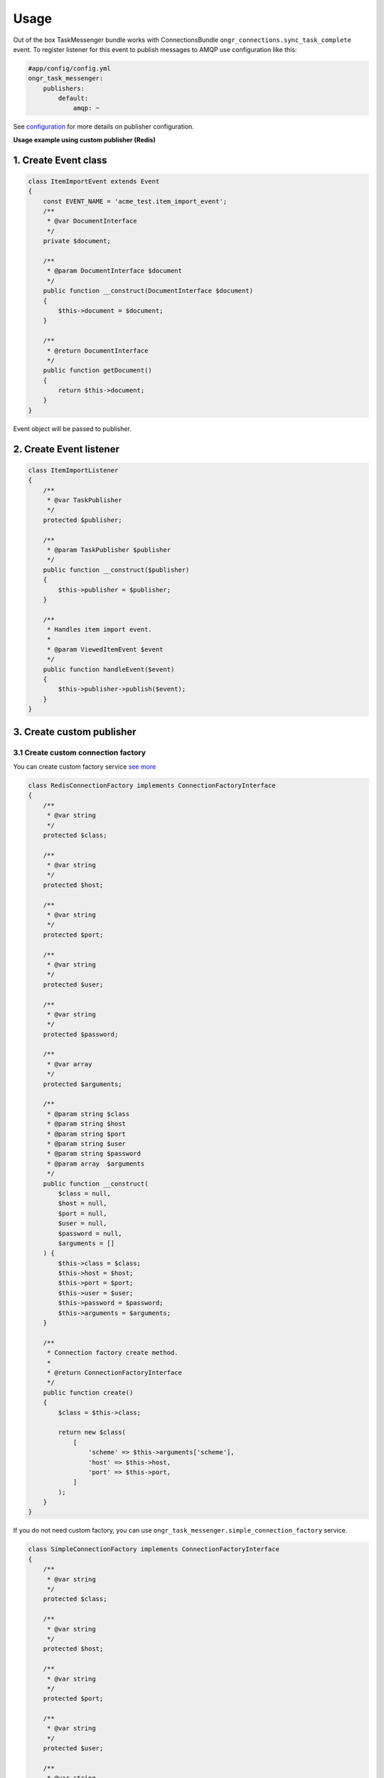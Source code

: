 Usage
=====

Out of the box TaskMessenger bundle works with ConnectionsBundle ``ongr_connections.sync_task_complete`` event.
To register listener for this event to publish messages to AMQP use configuration like this:

.. code-block:: yaml

    #app/config/config.yml
    ongr_task_messenger:
        publishers:
            default:
                amqp: ~

See `configuration <configuration.html>`_ for more details on publisher configuration.

**Usage example using custom publisher (Redis)**

1. Create Event class
---------------------

.. code-block:: php

    class ItemImportEvent extends Event
    {
        const EVENT_NAME = 'acme_test.item_import_event';
        /**
         * @var DocumentInterface
         */
        private $document;

        /**
         * @param DocumentInterface $document
         */
        public function __construct(DocumentInterface $document)
        {
            $this->document = $document;
        }

        /**
         * @return DocumentInterface
         */
        public function getDocument()
        {
            return $this->document;
        }
    }

Event object will be passed to publisher.

2. Create Event listener
------------------------

.. code-block:: php

    class ItemImportListener
    {
        /**
         * @var TaskPublisher
         */
        protected $publisher;

        /**
         * @param TaskPublisher $publisher
         */
        public function __construct($publisher)
        {
            $this->publisher = $publisher;
        }

        /**
         * Handles item import event.
         *
         * @param ViewedItemEvent $event
         */
        public function handleEvent($event)
        {
            $this->publisher->publish($event);
        }
    }

3. Create custom publisher
--------------------------

3.1 Create custom connection factory
~~~~~~~~~~~~~~~~~~~~~~~~~~~~~~~~~~~~

You can create custom factory service `see more <custom_factory_service.html>`_

.. code-block:: php

    class RedisConnectionFactory implements ConnectionFactoryInterface
    {
        /**
         * @var string
         */
        protected $class;

        /**
         * @var string
         */
        protected $host;

        /**
         * @var string
         */
        protected $port;

        /**
         * @var string
         */
        protected $user;

        /**
         * @var string
         */
        protected $password;

        /**
         * @var array
         */
        protected $arguments;

        /**
         * @param string $class
         * @param string $host
         * @param string $port
         * @param string $user
         * @param string $password
         * @param array  $arguments
         */
        public function __construct(
            $class = null,
            $host = null,
            $port = null,
            $user = null,
            $password = null,
            $arguments = []
        ) {
            $this->class = $class;
            $this->host = $host;
            $this->port = $port;
            $this->user = $user;
            $this->password = $password;
            $this->arguments = $arguments;
        }

        /**
         * Connection factory create method.
         *
         * @return ConnectionFactoryInterface
         */
        public function create()
        {
            $class = $this->class;

            return new $class(
                [
                    'scheme' => $this->arguments['scheme'],
                    'host' => $this->host,
                    'port' => $this->port,
                ]
            );
        }
    }

If you do not need custom factory, you can use ``ongr_task_messenger.simple_connection_factory`` service.

.. code-block:: php

    class SimpleConnectionFactory implements ConnectionFactoryInterface
    {
        /**
         * @var string
         */
        protected $class;

        /**
         * @var string
         */
        protected $host;

        /**
         * @var string
         */
        protected $port;

        /**
         * @var string
         */
        protected $user;

        /**
         * @var string
         */
        protected $password;

        /**
         * @param string $class
         * @param string $host
         * @param string $port
         * @param string $user
         * @param string $password
         */
        public function __construct($class = null, $host = null, $port = null, $user = null, $password = null)
        {
            $this->class = $class;
            $this->host = $host;
            $this->port = $port;
            $this->user = $user;
            $this->password = $password;
        }

        /**
         * Creates publisher connection.
         *
         * @return object
         */
        public function create()
        {
            $class = $this->class;

            return new $class($this->host, $this->port, $this->user, $this->password);
        }
    }

3.2 Create Redis publisher
~~~~~~~~~~~~~~~~~~~~~~~~~~

.. code-block:: php

    class RedisPublisher extends TaskPublisherAbstract
    {

        /**
         * Publishes event.
         *
         * @param ItemImportEvent $event
         *
         * @return void
         */
        public function publish($event)
        {
            if (!$this->enabled) {
                return;
            }

            if (!$this->connection) {
                $this->connection = $this->connectionFactory->create();
            }
            $this->send($event);
        }

        /**
         * {@inheritdoc}
         */
        private function send($event)
        {
            $document = $event->getDocument();

            $content = json_encode(
                [
                    'action' => 'ongr.item_import',
                    'document' => [
                        'id' => $document->id,
                        'title' => $document->title,
                    ]
                ]
            );

            $this->connection->lpush('item_import_event', $content);
        }
    }

4. Define services
------------------

.. code-block:: yaml

    services:
        # Only needed if you use custom connection factory
        acme_test.redis_connection_factory:
            class: Acme\TestBundle\Publishers\RedisConnectionFactory

        acme_test.publisher.redis:
            class: Acme\TestBundle\Publishers\RedisPublisher
            arguments:
                - @acme_test.redis_connection_factory
                - %kernel.environment%

        acme_test.item_import_listener:
            class: Acme\TestBundle\EventListener\ItemImportListener
            arguments:
                - @ongr_task_messenger.task_publisher.default
            tags:
                - { name: kernel.event_listener, event: acme_test.item_import_event, method: handleEvent }

5. Add configuration
--------------------

.. code-block:: yaml

    ongr_task_messenger:
        log_level: debug
        publishers:
            default:
                custom:
                    publisher: acme_test.publisher.redis
                    factory: acme_test.redis_connection_factory
                    class: 'Predis\Client'
                    host: 127.0.0.1
                    port: 6379
                    user: guest
                    password: guest
                    arguments:
                        scheme: tcp

6. Dispatch event
-----------------

Dispatch event where needed.

.. code-block:: php

    $event = new ItemImportEvent($document);
    $ev = $this->container->get('event_dispatcher');
    $ev->dispatch($event::EVENT_NAME, $event);
